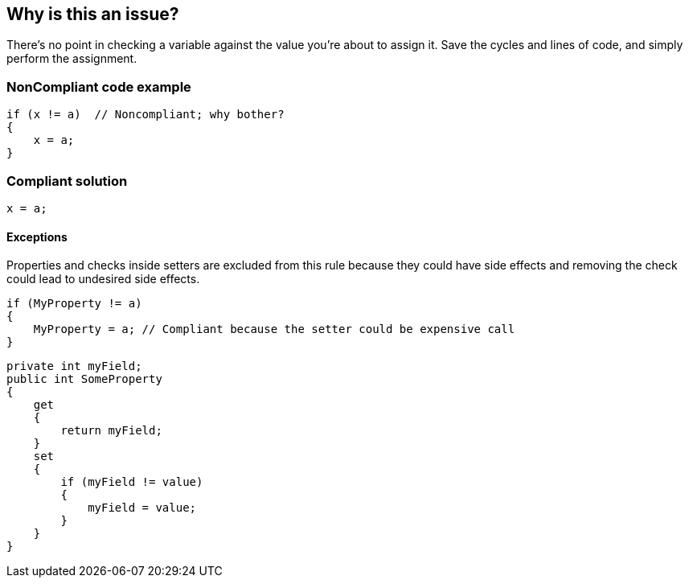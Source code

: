 == Why is this an issue?

There's no point in checking a variable against the value you're about to assign it. Save the cycles and lines of code, and simply perform the assignment.


=== NonCompliant code example

[source,text]
----
if (x != a)  // Noncompliant; why bother?
{
    x = a;
}
----


=== Compliant solution

[source,text]
----
x = a;
----


==== Exceptions

Properties and checks inside setters are excluded from this rule because they could have side effects and removing the check could lead to undesired side effects.

----
if (MyProperty != a)
{
    MyProperty = a; // Compliant because the setter could be expensive call
}
----

----
private int myField;
public int SomeProperty
{
    get
    {
        return myField;
    }
    set
    {
        if (myField != value)
        {
            myField = value;
        }
    }
}
----

